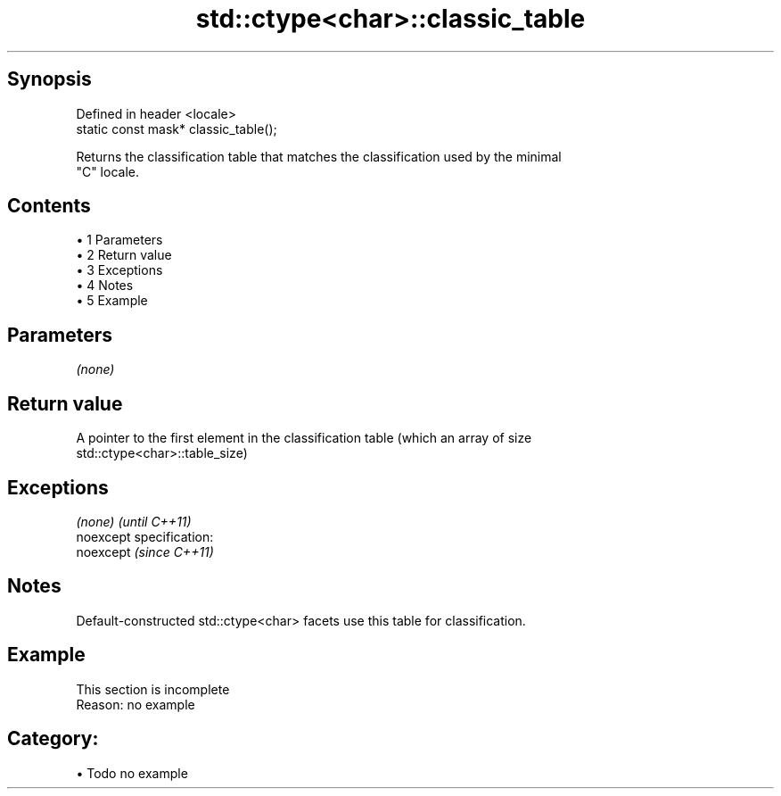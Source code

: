 .TH std::ctype<char>::classic_table 3 "Apr 19 2014" "1.0.0" "C++ Standard Libary"
.SH Synopsis
   Defined in header <locale>
   static const mask* classic_table();

   Returns the classification table that matches the classification used by the minimal
   "C" locale.

.SH Contents

     • 1 Parameters
     • 2 Return value
     • 3 Exceptions
     • 4 Notes
     • 5 Example

.SH Parameters

   \fI(none)\fP

.SH Return value

   A pointer to the first element in the classification table (which an array of size
   std::ctype<char>::table_size)

.SH Exceptions

   \fI(none)\fP                    \fI(until C++11)\fP
   noexcept specification:  
   noexcept                  \fI(since C++11)\fP
     

.SH Notes

   Default-constructed std::ctype<char> facets use this table for classification.

.SH Example

    This section is incomplete
    Reason: no example

.SH Category:

     • Todo no example
